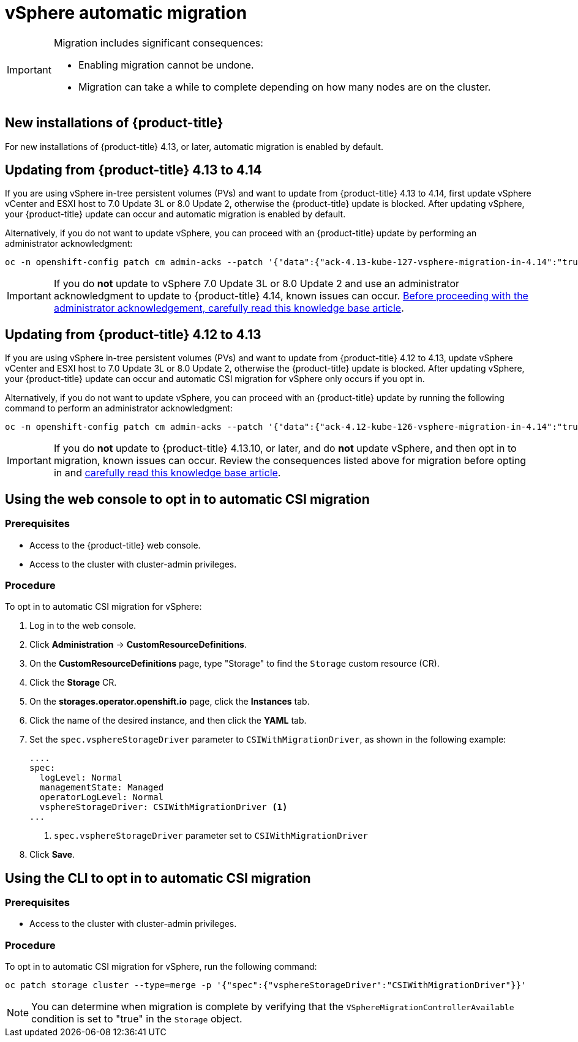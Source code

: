 // Module included in the following assemblies:
//
// * storage/container_storage_interface/persistent-storage-csi-migration.adoc

:_mod-docs-content-type: CONCEPT
[id="persistent-storage-csi-migration-sc-vsphere_{context}"]
= vSphere automatic migration

[IMPORTANT]
====
Migration includes significant consequences:

* Enabling migration cannot be undone.

* Migration can take a while to complete depending on how many nodes are on the cluster.
====

== New installations of {product-title}
For new installations of {product-title} 4.13, or later, automatic migration is enabled by default.

== Updating from {product-title} 4.13 to 4.14
If you are using vSphere in-tree persistent volumes (PVs) and want to update from {product-title} 4.13 to 4.14, first update vSphere vCenter and ESXI host to 7.0 Update 3L or 8.0 Update 2, otherwise the {product-title} update is blocked. After updating vSphere, your {product-title} update can occur and automatic migration is enabled by default.

Alternatively, if you do not want to update vSphere, you can proceed with an {product-title} update by performing an administrator acknowledgment:

[source, cli]
----
oc -n openshift-config patch cm admin-acks --patch '{"data":{"ack-4.13-kube-127-vsphere-migration-in-4.14":"true"}}' --type=merge
----

[IMPORTANT]
====
If you do *not* update to vSphere 7.0 Update 3L or 8.0 Update 2 and use an administrator acknowledgment to update to {product-title} 4.14, known issues can occur. link:https://access.redhat.com/node/7011683[Before proceeding with the administrator acknowledgement, carefully read this knowledge base article].
====

== Updating from {product-title} 4.12 to 4.13
If you are using vSphere in-tree persistent volumes (PVs) and want to update from {product-title} 4.12 to 4.13, update vSphere vCenter and ESXI host to 7.0 Update 3L or 8.0 Update 2, otherwise the {product-title} update is blocked. After updating vSphere, your {product-title} update can occur and automatic CSI migration for vSphere only occurs if you opt in.

Alternatively, if you do not want to update vSphere, you can proceed with an {product-title} update by running the following command to perform an administrator acknowledgment:

[source, cli]
----
oc -n openshift-config patch cm admin-acks --patch '{"data":{"ack-4.12-kube-126-vsphere-migration-in-4.14":"true"}}' --type=merge
----

[IMPORTANT]
====
If you do *not* update to {product-title} 4.13.10, or later, and do *not* update vSphere, and then opt in to migration, known issues can occur. Review the consequences listed above for migration before opting in and link:https://access.redhat.com/node/7011683[carefully read this knowledge base article].
====

== Using the web console to opt in to automatic CSI migration

=== Prerequisites

* Access to the {product-title} web console.

* Access to the cluster with cluster-admin privileges.

=== Procedure

To opt in to automatic CSI migration for vSphere:

. Log in to the web console.

. Click *Administration* -> *CustomResourceDefinitions*.

. On the *CustomResourceDefinitions* page, type "Storage" to find the `Storage` custom resource (CR).

. Click the *Storage* CR.

. On the *storages.operator.openshift.io* page, click the *Instances* tab.

. Click the name of the desired instance, and then click the *YAML* tab.

. Set the `spec.vsphereStorageDriver` parameter to `CSIWithMigrationDriver`, as shown in the following example:
+
[source, yaml]
----
....
spec:
  logLevel: Normal
  managementState: Managed
  operatorLogLevel: Normal
  vsphereStorageDriver: CSIWithMigrationDriver <1>
...
----
<1> `spec.vsphereStorageDriver` parameter set to `CSIWithMigrationDriver`

. Click *Save*.

== Using the CLI to opt in to automatic CSI migration

=== Prerequisites

* Access to the cluster with cluster-admin privileges.

=== Procedure

To opt in to automatic CSI migration for vSphere, run the following command:

[source, cli]
----
oc patch storage cluster --type=merge -p '{"spec":{"vsphereStorageDriver":"CSIWithMigrationDriver"}}'
----

[NOTE]
====
You can determine when migration is complete by verifying that the `VSphereMigrationControllerAvailable` condition is set to "true" in the `Storage` object.
====
